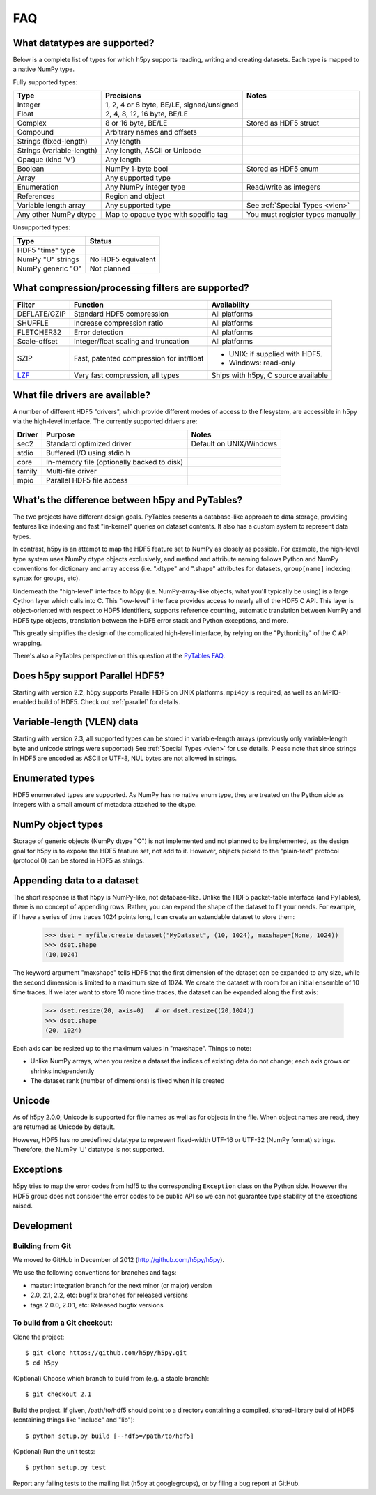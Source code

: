 .. _faq:

FAQ
===


What datatypes are supported?
-----------------------------

Below is a complete list of types for which h5py supports reading, writing and
creating datasets. Each type is mapped to a native NumPy type.

Fully supported types:

=========================           ============================================    ======================
Type                                Precisions                                      Notes
=========================           ============================================    ======================
Integer                             1, 2, 4 or 8 byte, BE/LE, signed/unsigned
Float                               2, 4, 8, 12, 16 byte, BE/LE
Complex                             8 or 16 byte, BE/LE                             Stored as HDF5 struct
Compound                            Arbitrary names and offsets
Strings (fixed-length)              Any length
Strings (variable-length)           Any length, ASCII or Unicode
Opaque (kind 'V')                   Any length
Boolean                             NumPy 1-byte bool                               Stored as HDF5 enum
Array                               Any supported type
Enumeration                         Any NumPy integer type                          Read/write as integers
References                          Region and object
Variable length array               Any supported type                              See :ref:`Special Types <vlen>`
Any other NumPy dtype               Map to opaque type with specific tag            You must register types manually
=========================           ============================================    ======================

Unsupported types:

=========================           ============================================
Type                                Status
=========================           ============================================
HDF5 "time" type
NumPy "U" strings                   No HDF5 equivalent
NumPy generic "O"                   Not planned
=========================           ============================================


What compression/processing filters are supported?
--------------------------------------------------

=================================== =========================================== ============================
Filter                              Function                                    Availability
=================================== =========================================== ============================
DEFLATE/GZIP                        Standard HDF5 compression                   All platforms
SHUFFLE                             Increase compression ratio                  All platforms
FLETCHER32                          Error detection                             All platforms
Scale-offset                        Integer/float scaling and truncation        All platforms
SZIP                                Fast, patented compression for int/float    * UNIX: if supplied with HDF5.
                                                                                * Windows: read-only
`LZF <http://h5py.org/lzf>`_        Very fast compression, all types            Ships with h5py, C source
                                                                                available
=================================== =========================================== ============================


What file drivers are available?
--------------------------------

A number of different HDF5 "drivers", which provide different modes of access
to the filesystem, are accessible in h5py via the high-level interface. The
currently supported drivers are:

=================================== =========================================== ============================
Driver                              Purpose                                     Notes
=================================== =========================================== ============================
sec2                                Standard optimized driver                   Default on UNIX/Windows
stdio                               Buffered I/O using stdio.h
core                                In-memory file (optionally backed to disk)
family                              Multi-file driver
mpio                                Parallel HDF5 file access
=================================== =========================================== ============================


What's the difference between h5py and PyTables?
------------------------------------------------

The two projects have different design goals. PyTables presents a database-like
approach to data storage, providing features like indexing and fast "in-kernel"
queries on dataset contents. It also has a custom system to represent data types.

In contrast, h5py is an attempt to map the HDF5 feature set to NumPy as closely
as possible. For example, the high-level type system uses NumPy dtype objects
exclusively, and method and attribute naming follows Python and NumPy
conventions for dictionary and array access (i.e. ".dtype" and ".shape"
attributes for datasets, ``group[name]`` indexing syntax for groups, etc).

Underneath the "high-level" interface to h5py (i.e. NumPy-array-like objects;
what you'll typically be using) is a large Cython layer which calls into C.
This "low-level" interface provides access to nearly all of the HDF5 C API.
This layer is object-oriented with respect to HDF5 identifiers, supports
reference counting, automatic translation between NumPy and HDF5 type objects,
translation between the HDF5 error stack and Python exceptions, and more.

This greatly simplifies the design of the complicated high-level interface, by
relying on the "Pythonicity" of the C API wrapping.

There's also a PyTables perspective on this question at the
`PyTables FAQ <http://www.pytables.org/FAQ.html#how-does-pytables-compare-with-the-h5py-project>`_.


Does h5py support Parallel HDF5?
--------------------------------

Starting with version 2.2, h5py supports Parallel HDF5 on UNIX platforms.
``mpi4py`` is required, as well as an MPIO-enabled build of HDF5.
Check out :ref:`parallel` for details.


Variable-length (VLEN) data
---------------------------

Starting with version 2.3, all supported types can be stored in variable-length
arrays (previously only variable-length byte and unicode strings were supported)
See :ref:`Special Types <vlen>` for use details.  Please note that since strings
in HDF5 are encoded as ASCII or UTF-8, NUL bytes are not allowed in strings.


Enumerated types
----------------
HDF5 enumerated types are supported. As NumPy has no native enum type, they
are treated on the Python side as integers with a small amount of metadata
attached to the dtype.

NumPy object types
------------------
Storage of generic objects (NumPy dtype "O") is not implemented and not
planned to be implemented, as the design goal for h5py is to expose the HDF5
feature set, not add to it.  However, objects picked to the "plain-text" protocol
(protocol 0) can be stored in HDF5 as strings.

Appending data to a dataset
---------------------------

The short response is that h5py is NumPy-like, not database-like. Unlike the
HDF5 packet-table interface (and PyTables), there is no concept of appending
rows. Rather, you can expand the shape of the dataset to fit your needs. For
example, if I have a series of time traces 1024 points long, I can create an
extendable dataset to store them:

    >>> dset = myfile.create_dataset("MyDataset", (10, 1024), maxshape=(None, 1024))
    >>> dset.shape
    (10,1024)

The keyword argument "maxshape" tells HDF5 that the first dimension of the
dataset can be expanded to any size, while the second dimension is limited to a
maximum size of 1024. We create the dataset with room for an initial ensemble
of 10 time traces. If we later want to store 10 more time traces, the dataset
can be expanded along the first axis:

    >>> dset.resize(20, axis=0)   # or dset.resize((20,1024))
    >>> dset.shape
    (20, 1024)

Each axis can be resized up to the maximum values in "maxshape". Things to note:

* Unlike NumPy arrays, when you resize a dataset the indices of existing data
  do not change; each axis grows or shrinks independently
* The dataset rank (number of dimensions) is fixed when it is created

Unicode
-------
As of h5py 2.0.0, Unicode is supported for file names as well as for objects
in the file. When object names are read, they are returned as Unicode by default.

However, HDF5 has no predefined datatype to represent fixed-width UTF-16 or
UTF-32 (NumPy format) strings. Therefore, the NumPy 'U' datatype is not supported.

Exceptions
----------

h5py tries to map the error codes from hdf5 to the corresponding
``Exception`` class on the Python side.  However the HDF5 group does
not consider the error codes to be public API so we can not guarantee
type stability of the exceptions raised.

Development
-----------

Building from Git
~~~~~~~~~~~~~~~~~

We moved to GitHub in December of 2012 (http://github.com/h5py/h5py).

We use the following conventions for branches and tags:

* master: integration branch for the next minor (or major) version
* 2.0, 2.1, 2.2, etc: bugfix branches for released versions
* tags 2.0.0, 2.0.1, etc: Released bugfix versions

To build from a Git checkout:
~~~~~~~~~~~~~~~~~~~~~~~~~~~~~

Clone the project::

    $ git clone https://github.com/h5py/h5py.git
    $ cd h5py

(Optional) Choose which branch to build from (e.g. a stable branch)::

    $ git checkout 2.1

Build the project. If given, /path/to/hdf5 should point to a directory
containing a compiled, shared-library build of HDF5 (containing things like "include" and "lib")::

    $ python setup.py build [--hdf5=/path/to/hdf5]

(Optional) Run the unit tests::

    $ python setup.py test

Report any failing tests to the mailing list (h5py at googlegroups), or by filing a bug report at GitHub.
